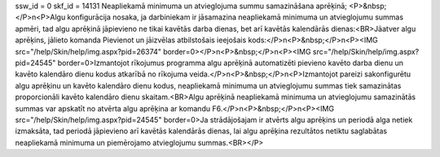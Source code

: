 ssw_id = 0skf_id = 14131Neapliekamā minimuma un atvieglojuma summu samazināšana aprēķinā;<P>&nbsp;</P>\n<P>Algu konfigurācija nosaka, ja darbiniekam ir jāsamazina neapliekamā minimuma un atvieglojumu summas apmēri, tad algu aprēķinā jāpievieno ne tikai kavētās darba dienas, bet arī kavētās kalendārās dienas:<BR>Jāatver algu aprēķins, jālieto komanda Pievienot un jāizvēlas atbilstošais ieejošais kods:</P>\n<P>&nbsp;</P>\n<P><IMG src="/help/Skin/help/img.aspx?pid=26374" border=0></P>\n<P>&nbsp;</P>\n<P><IMG src="/help/Skin/help/img.aspx?pid=24545" border=0>Izmantojot rīkojumus programma algu aprēķinā automatizēti pievieno kavēto darba dienu un kavēto kalendāro dienu kodus atkarībā no rīkojuma veida.</P>\n<P>&nbsp;</P>\n<P>Izmantojot pareizi sakonfigurētu algu aprēķinu un kavēto kalendāro dienu kodus, neapliekamā minimuma un atvieglojumu summas tiek samazinātas proporcionāli kavēto kalendāro dienu skaitam.<BR>Algu aprēķinā neapliekamā minimuma un atvieglojumu samazinātās summas var apskatīt no atvērta algu aprēķina ar komandu F6.</P>\n<P>&nbsp;</P>\n<P><IMG src="/help/Skin/help/img.aspx?pid=24545" border=0>Ja strādājošajam ir atvērts algu aprēķins un periodā alga netiek izmaksāta, tad periodā jāpievieno arī kavētās kalendārās dienas, lai algu aprēķina rezultātos netiktu saglabātas neapliekamā minimuma un piemērojamo atvieglojumu summas.<BR></P>